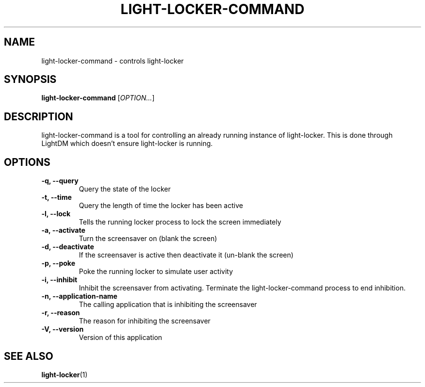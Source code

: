 .\" Copyright (C) 2007 Sven Arvidsson <sa@whiz.se>
.\" Copyright (C) 2014 Peter de Ridder <peter@xfce.org>
.\"
.\" This is free software; you may redistribute it and/or modify
.\" it under the terms of the GNU General Public License as
.\" published by the Free Software Foundation; either version 2,
.\" or (at your option) any later version.
.\"
.\" This is distributed in the hope that it will be useful, but
.\" WITHOUT ANY WARRANTY; without even the implied warranty of
.\" MERCHANTABILITY or FITNESS FOR A PARTICULAR PURPOSE.  See the
.\" GNU General Public License for more details.
.\"
.\"You should have received a copy of the GNU General Public License along
.\"with this program; if not, write to the Free Software Foundation, Inc.,
.\"51 Franklin Street, Fifth Floor, Boston, MA 02110-1301 USA.
.TH LIGHT-LOCKER-COMMAND 1 "2014\-03\-23" "The Cavalry"
.SH NAME
light-locker-command \- controls light-locker
.SH SYNOPSIS
.B light-locker-command
.RI [ OPTION... ]
.SH DESCRIPTION
light-locker-command is a tool for controlling an already
running instance of light-locker.
This is done through LightDM which doesn't ensure light-locker is running.
.SH OPTIONS
.TP
.B \-q, \-\-query
Query the state of the locker
.TP
.B \-t, \-\-time
Query the length of time the locker has been active
.TP
.B \-l, \-\-lock
Tells the running locker process to lock the screen immediately
.TP
.B \-a, \-\-activate
Turn the screensaver on (blank the screen)
.TP
.B \-d, \-\-deactivate
If the screensaver is active then deactivate it (un-blank the screen)
.TP
.B \-p, \-\-poke
Poke the running locker to simulate user activity
.TP
.B \-i, \-\-inhibit
Inhibit the screensaver from activating. Terminate the light-locker-command process to end inhibition.
.TP
.B \-n, \-\-application-name
The calling application that is inhibiting the screensaver
.TP
.B \-r, \-\-reason
The reason for inhibiting the screensaver
.TP
.B \-V, \-\-version
Version of this application
.SH SEE ALSO
.BR "light-locker" (1)

